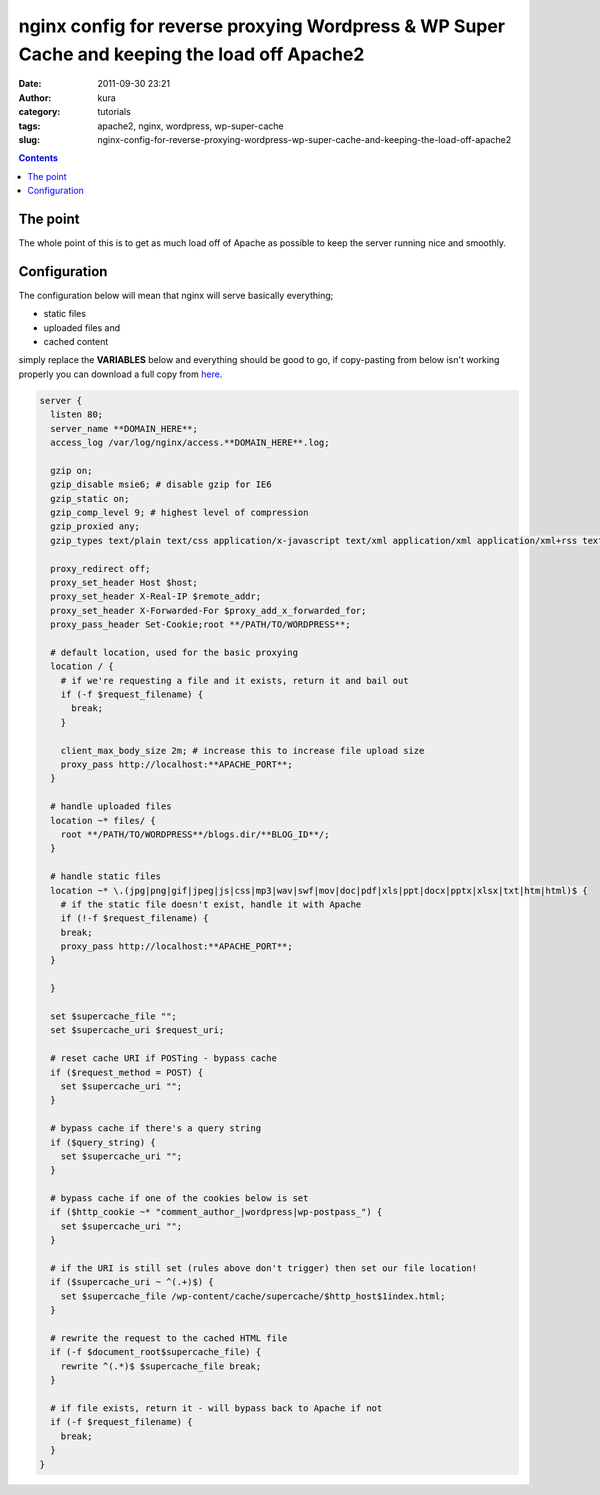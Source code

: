 nginx config for reverse proxying Wordpress & WP Super Cache and keeping the load off Apache2
#############################################################################################
:date: 2011-09-30 23:21
:author: kura
:category: tutorials
:tags: apache2, nginx, wordpress, wp-super-cache
:slug: nginx-config-for-reverse-proxying-wordpress-wp-super-cache-and-keeping-the-load-off-apache2

.. contents::

The point
---------

The whole point of this is to get as much load off of Apache as possible
to keep the server running nice and smoothly.

Configuration
-------------

The configuration below will mean that nginx will serve basically
everything;

- static files
- uploaded files and
- cached content

simply replace the **VARIABLES** below and everything should be good to
go, if copy-pasting from below isn't working properly you can download a
full copy from `here`_.

.. _here: http://syslog.tv/files/2011/09/server.txt

.. code:: nginx

    server {
      listen 80;
      server_name **DOMAIN_HERE**;
      access_log /var/log/nginx/access.**DOMAIN_HERE**.log;

      gzip on;
      gzip_disable msie6; # disable gzip for IE6
      gzip_static on;
      gzip_comp_level 9; # highest level of compression
      gzip_proxied any;
      gzip_types text/plain text/css application/x-javascript text/xml application/xml application/xml+rss text/javascript;

      proxy_redirect off;
      proxy_set_header Host $host;
      proxy_set_header X-Real-IP $remote_addr;
      proxy_set_header X-Forwarded-For $proxy_add_x_forwarded_for;
      proxy_pass_header Set-Cookie;root **/PATH/TO/WORDPRESS**;

      # default location, used for the basic proxying
      location / {
        # if we're requesting a file and it exists, return it and bail out
        if (-f $request_filename) {
          break;
        }

        client_max_body_size 2m; # increase this to increase file upload size
        proxy_pass http://localhost:**APACHE_PORT**;
      }

      # handle uploaded files
      location ~* files/ {
        root **/PATH/TO/WORDPRESS**/blogs.dir/**BLOG_ID**/;
      }

      # handle static files
      location ~* \.(jpg|png|gif|jpeg|js|css|mp3|wav|swf|mov|doc|pdf|xls|ppt|docx|pptx|xlsx|txt|htm|html)$ {
        # if the static file doesn't exist, handle it with Apache
        if (!-f $request_filename) {
        break;
        proxy_pass http://localhost:**APACHE_PORT**;
      }

      }

      set $supercache_file "";
      set $supercache_uri $request_uri;

      # reset cache URI if POSTing - bypass cache
      if ($request_method = POST) {
        set $supercache_uri "";
      }

      # bypass cache if there's a query string
      if ($query_string) {
        set $supercache_uri "";
      }

      # bypass cache if one of the cookies below is set
      if ($http_cookie ~* "comment_author_|wordpress|wp-postpass_") {
        set $supercache_uri "";
      }

      # if the URI is still set (rules above don't trigger) then set our file location!
      if ($supercache_uri ~ ^(.+)$) {
        set $supercache_file /wp-content/cache/supercache/$http_host$1index.html;
      }

      # rewrite the request to the cached HTML file
      if (-f $document_root$supercache_file) {
        rewrite ^(.*)$ $supercache_file break;
      }

      # if file exists, return it - will bypass back to Apache if not
      if (-f $request_filename) {
        break;
      }
    }
